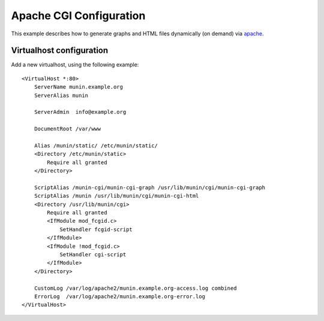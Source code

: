 .. _example-webserver-apache-cgi:

============================
 Apache CGI Configuration
============================

This example describes how to generate graphs and HTML files dynamically (on demand) via
`apache <https://httpd.apache.org/>`_.


Virtualhost configuration
=========================

Add a new virtualhost, using the following example:

.. index::
   triple: munin-cgi; apache configuration; example

::

    <VirtualHost *:80>
        ServerName munin.example.org
        ServerAlias munin

        ServerAdmin  info@example.org

        DocumentRoot /var/www

        Alias /munin/static/ /etc/munin/static/
        <Directory /etc/munin/static>
            Require all granted
        </Directory>

        ScriptAlias /munin-cgi/munin-cgi-graph /usr/lib/munin/cgi/munin-cgi-graph
        ScriptAlias /munin /usr/lib/munin/cgi/munin-cgi-html
        <Directory /usr/lib/munin/cgi>
            Require all granted
            <IfModule mod_fcgid.c>
                SetHandler fcgid-script
            </IfModule>
            <IfModule !mod_fcgid.c>
                SetHandler cgi-script
            </IfModule>
        </Directory>

        CustomLog /var/log/apache2/munin.example.org-access.log combined
        ErrorLog  /var/log/apache2/munin.example.org-error.log
    </VirtualHost>
